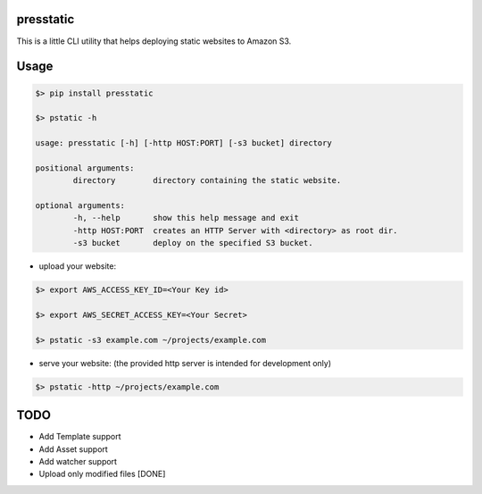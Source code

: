 presstatic
----------

This is a little CLI utility that helps deploying static websites to Amazon S3.

Usage
-----

.. code-block:: shell

	$> pip install presstatic

	$> pstatic -h

	usage: presstatic [-h] [-http HOST:PORT] [-s3 bucket] directory

	positional arguments:
		directory        directory containing the static website.

	optional arguments:
		-h, --help       show this help message and exit
		-http HOST:PORT  creates an HTTP Server with <directory> as root dir.
		-s3 bucket       deploy on the specified S3 bucket.
  		
* upload your website:

.. code-block:: shell

	$> export AWS_ACCESS_KEY_ID=<Your Key id>

	$> export AWS_SECRET_ACCESS_KEY=<Your Secret>

	$> pstatic -s3 example.com ~/projects/example.com
  	
* serve your website: (the provided http server is intended for development only)

.. code-block:: shell
	
	$> pstatic -http ~/projects/example.com

TODO
----

* Add Template support
* Add Asset support
* Add watcher support 
* Upload only modified files [DONE]
